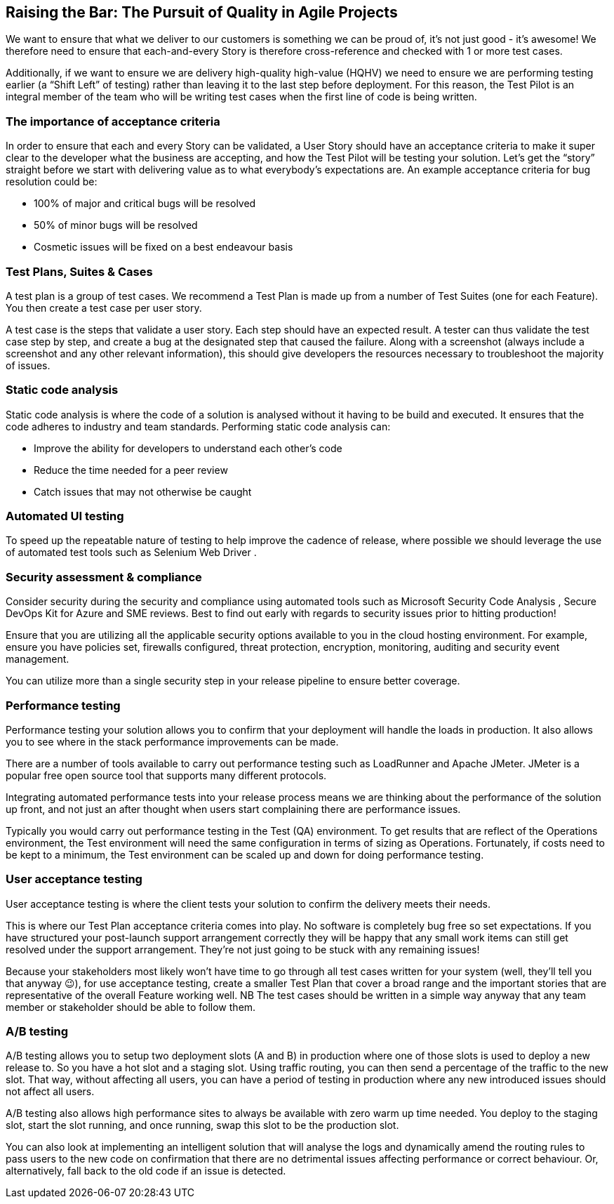 == Raising the Bar: The Pursuit of Quality in Agile Projects

We want to ensure that what we deliver to our customers is something we can be proud of, it's not just good - it's awesome! We therefore need to ensure that each-and-every Story is therefore cross-reference and checked with 1 or more test cases.

Additionally, if we want to ensure we are delivery high-quality high-value (HQHV) we need to ensure we are performing testing earlier (a “Shift Left” of testing) rather than leaving it to the last step before deployment. For this reason, the Test Pilot is an integral member of the team who will be writing test cases when the first line of code is being written.

=== The importance of acceptance criteria

In order to ensure that each and every Story can be validated, a User Story should have an acceptance criteria to make it super clear to the developer what the business are accepting, and how the Test Pilot will be testing your solution. Let’s get the “story” straight before we start with delivering value as to what everybody’s expectations are. An example acceptance criteria for bug resolution could be:

*	100% of major and critical bugs will be resolved
*	50% of minor bugs will be resolved
*	Cosmetic issues will be fixed on a best endeavour basis

=== Test Plans, Suites & Cases

A test plan is a group of test cases. We recommend a Test Plan is made up from a number of Test Suites (one for each Feature). You then create a test case per user story.

A test case is the steps that validate a user story. Each step should have an expected result. A tester can thus validate the test case step by step, and create a bug at the designated step that caused the failure. Along with a screenshot (always include a screenshot and any other relevant information), this should give developers the resources necessary to troubleshoot the majority of issues.

=== Static code analysis

Static code analysis is where the code of a solution is analysed without it having to be build and executed. It ensures that the code adheres to industry and team standards. Performing static code analysis can:

*	Improve the ability for developers to understand each other’s code
*	Reduce the time needed for a peer review
*	Catch issues that may not otherwise be caught

=== Automated UI testing

To speed up the repeatable nature of testing to help improve the cadence of release, where possible we should leverage the use of automated test tools such as Selenium Web Driver .

=== Security assessment & compliance

Consider security during the security and compliance using automated tools such as Microsoft Security Code Analysis , Secure DevOps Kit for Azure  and SME reviews. Best to find out early with regards to security issues prior to hitting production!

Ensure that you are utilizing all the applicable security options available to you in the cloud hosting environment. For example, ensure you have policies set, firewalls configured, threat protection, encryption, monitoring, auditing and security event management.

You can utilize more than a single security step in your release pipeline to ensure better coverage.

=== Performance testing

Performance testing your solution allows you to confirm that your deployment will handle the loads in production. It also allows you to see where in the stack performance improvements can be made.

There are a number of tools available to carry out performance testing such as LoadRunner and Apache JMeter. JMeter is a popular free open source tool that supports many different protocols.

Integrating automated performance tests into your release process means we are thinking about the performance of the solution up front, and not just an after thought when users start complaining there are performance issues.

Typically you would carry out performance testing in the Test (QA) environment. To get results that are reflect of the Operations environment, the Test environment will need the same configuration in terms of sizing as Operations. Fortunately, if costs need to be kept to a minimum, the Test environment can be scaled up and down for doing performance testing.

=== User acceptance testing

User acceptance testing is where the client tests your solution to confirm the delivery meets their needs.

This is where our Test Plan acceptance criteria comes into play. No software is completely bug free so set expectations. If you have structured your post-launch support arrangement correctly they will be happy that any small work items can still get resolved under the support arrangement. They’re not just going to be stuck with any remaining issues!

Because your stakeholders most likely won’t have time to go through all test cases written for your system (well, they’ll tell you that anyway 😉), for use acceptance testing, create a smaller Test Plan that cover a broad range and the important stories that are representative of the overall Feature working well. NB The test cases should be written in a simple way anyway that any team member or stakeholder should be able to follow them.

===	A/B testing

A/B testing allows you to setup two deployment slots (A and B) in production  where one of those slots is used to deploy a new release to. So you have a hot slot and a staging slot. Using traffic routing, you can then send a percentage of the traffic to the new slot. That way, without affecting all users, you can have a period of testing in production where any new introduced issues should not affect all users.

A/B testing also allows high performance sites to always be available with zero warm up time needed. You deploy to the staging slot, start the slot running, and once running, swap this slot to be the production slot.

You can also look at implementing an intelligent solution that will analyse the logs and dynamically amend the routing rules to pass users to the new code on confirmation that there are no detrimental issues affecting performance or correct behaviour. Or, alternatively, fall back to the old code if an issue is detected.
